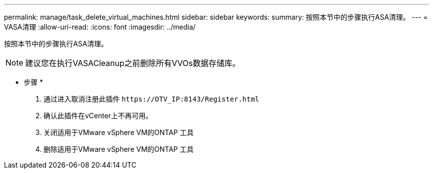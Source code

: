 ---
permalink: manage/task_delete_virtual_machines.html 
sidebar: sidebar 
keywords:  
summary: 按照本节中的步骤执行ASA清理。 
---
= VASA清理
:allow-uri-read: 
:icons: font
:imagesdir: ../media/


[role="lead"]
按照本节中的步骤执行ASA清理。


NOTE: 建议您在执行VASACleanup之前删除所有VVOs数据存储库。

* 步骤 *

. 通过进入取消注册此插件 `\https://OTV_IP:8143/Register.html`
. 确认此插件在vCenter上不再可用。
. 关闭适用于VMware vSphere VM的ONTAP 工具
. 删除适用于VMware vSphere VM的ONTAP 工具

